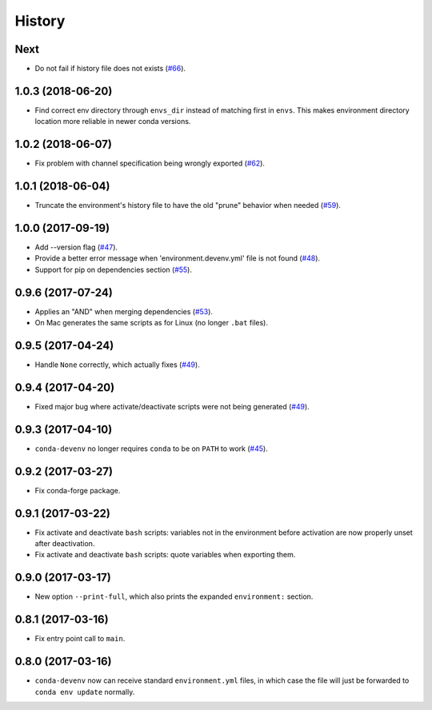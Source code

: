 =======
History
=======

Next
------------------

* Do not fail if history file does not exists (`#66`_).


.. _`#66`: https://github.com/ESSS/conda-devenv/issues/66

1.0.3 (2018-06-20)
------------------

* Find correct env directory through ``envs_dir`` instead of matching first in ``envs``. This makes 
  environment directory location more reliable in newer conda versions.


1.0.2 (2018-06-07)
------------------

* Fix problem with channel specification being wrongly exported (`#62`_).


.. _`#62`: https://github.com/ESSS/conda-devenv/issues/62


1.0.1 (2018-06-04)
------------------

* Truncate the environment's history file to have the old "prune" behavior when needed (`#59`_).


.. _`#59`: https://github.com/ESSS/conda-devenv/issues/59


1.0.0 (2017-09-19)
------------------

* Add --version flag (`#47`_).
* Provide a better error message when 'environment.devenv.yml' file is not found (`#48`_).
* Support for pip on dependencies section (`#55`_).


.. _`#47`: https://github.com/ESSS/conda-devenv/issues/53
.. _`#48`: https://github.com/ESSS/conda-devenv/issues/48
.. _`#55`: https://github.com/ESSS/conda-devenv/issues/55


0.9.6 (2017-07-24)
------------------

* Applies an "AND" when merging dependencies (`#53`_).
* On Mac generates the same scripts as for Linux (no longer ``.bat`` files).

.. _`#53`: https://github.com/ESSS/conda-devenv/issues/53


0.9.5 (2017-04-24)
------------------

* Handle ``None`` correctly, which actually fixes (`#49`_).


0.9.4 (2017-04-20)
------------------

* Fixed major bug where activate/deactivate scripts were not being generated (`#49`_).

.. _`#49`: https://github.com/ESSS/conda-devenv/issues/49


0.9.3 (2017-04-10)
------------------

* ``conda-devenv`` no longer requires ``conda`` to be on ``PATH`` to work (`#45`_).

.. _`#45`: https://github.com/ESSS/conda-devenv/issues/45


0.9.2 (2017-03-27)
------------------

* Fix conda-forge package.

0.9.1 (2017-03-22)
------------------

* Fix activate and deactivate ``bash`` scripts: variables not in the environment before activation
  are now properly unset after deactivation.

* Fix activate and deactivate ``bash`` scripts: quote variables when exporting them.


0.9.0 (2017-03-17)
------------------

* New option ``--print-full``, which also prints the expanded ``environment:`` section.

0.8.1 (2017-03-16)
------------------

* Fix entry point call to ``main``.


0.8.0 (2017-03-16)
------------------

* ``conda-devenv`` now can receive standard ``environment.yml`` files, in which case the file
  will just be forwarded to ``conda env update`` normally.
